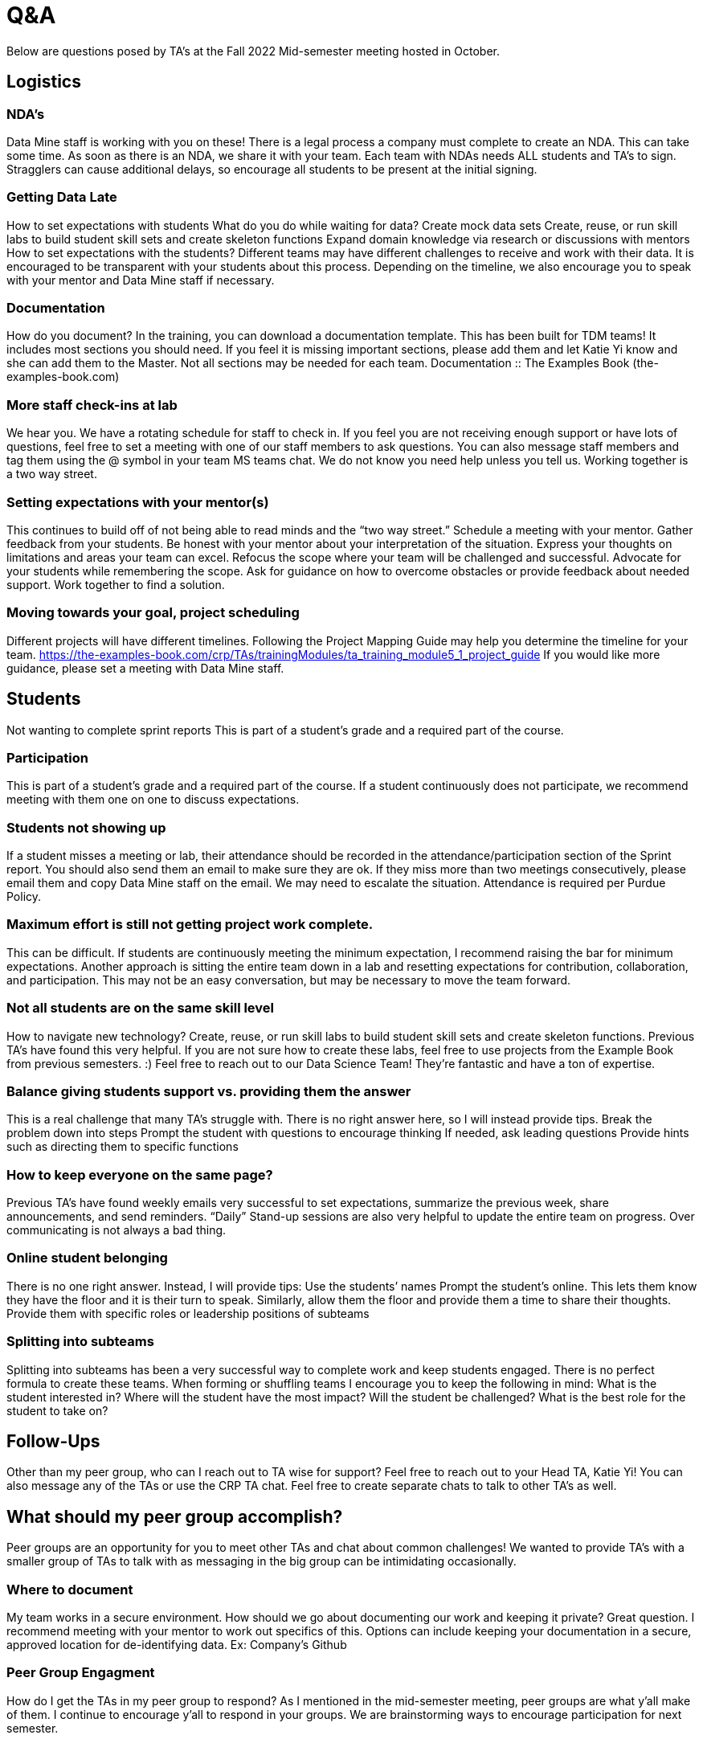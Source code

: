= Q&A

Below are questions posed by TA's at the Fall 2022 Mid-semester meeting hosted in October.

== Logistics

=== NDA’s
Data Mine staff is working with you on these! There is a legal process a company must complete to create an NDA. This can take some time. As soon as there is an NDA, we share it with your team. Each team with NDAs needs ALL students and TA’s to sign. Stragglers can cause additional delays, so encourage all students to be present at the initial signing. 

=== Getting Data Late
How to set expectations with students
What do you do while waiting for data?
Create mock data sets
Create, reuse, or run skill labs to build student skill sets and create skeleton functions
Expand domain knowledge via research or discussions with mentors
How to set expectations with the students?
Different teams may have different challenges to receive and work with their data. It is encouraged to be transparent with your students about this process. Depending on the timeline, we also encourage you to speak with your mentor and Data Mine staff if necessary. 

=== Documentation
How do you document?
In the training, you can download a documentation template. This has been built for TDM teams! It includes most sections you should need. If you feel it is missing important sections, please add them and let Katie Yi know and she can add them to the Master. Not all sections may be needed for each team. 
Documentation :: The Examples Book (the-examples-book.com)

=== More staff check-ins at lab
We hear you. We have a rotating schedule for staff to check in. 
If you feel you are not receiving enough support or have lots of questions, feel free to set a meeting with one of our staff members to ask questions. You can also message staff members and tag them using the @ symbol in your team MS teams chat. 
We do not know you need help unless you tell us. Working together is a two way street.  

=== Setting expectations with your mentor(s)
This continues to build off of not being able to read minds and the “two way street.”
Schedule a meeting with your mentor. Gather feedback from your students. Be honest with your mentor about your interpretation of the situation. Express your thoughts on limitations and areas your team can excel. Refocus the scope where your team will be challenged and successful. Advocate for your students while remembering the scope. 
Ask for guidance on how to overcome obstacles or provide feedback about needed support. 
Work together to find a solution. 

=== Moving towards your goal, project scheduling 
Different projects will have different timelines.  Following the Project Mapping Guide may help you determine the timeline for your team. https://the-examples-book.com/crp/TAs/trainingModules/ta_training_module5_1_project_guide
If you would like more guidance, please set a meeting with Data Mine staff.

== Students
Not wanting to complete sprint reports
This is part of a student's grade and a required part of the course. 

=== Participation
This is part of a student's grade and a required part of the course. If a student continuously does not participate, we recommend meeting with them one on one to discuss expectations. 

=== Students not showing up
If a student misses a meeting or lab, their attendance should be recorded in the attendance/participation section of the Sprint report. You should also send them an email to make sure they are ok. If they miss more than two meetings consecutively, please email them and copy Data Mine staff on the email. We may need to escalate the situation. 
Attendance is required per Purdue Policy.
 	
=== Maximum effort is still not getting project work complete. 
This can be difficult. If students are continuously meeting the minimum expectation, I recommend raising the bar for minimum expectations. Another approach is sitting the entire team down in a lab and resetting expectations for contribution, collaboration, and participation. This may not be an easy conversation, but may be necessary to move the team forward. 

=== Not all students are on the same skill level
How to navigate new technology?
Create, reuse, or run skill labs to build student skill sets and create skeleton functions. Previous TA’s have found this very helpful. If you are not sure how to create these labs, feel free to use projects from the Example Book from previous semesters. :)
Feel free to reach out to our Data Science Team! They’re fantastic and have a ton of expertise. 

=== Balance giving students support vs. providing them the answer
This is a real challenge that many TA’s struggle with. There is no right answer here, so I will instead provide tips.
Break the problem down into steps 
Prompt the student with questions to encourage thinking
If needed, ask leading questions
Provide hints such as directing them to specific functions

=== How to keep everyone on the same page?
Previous TA’s have found weekly emails very successful to set expectations, summarize the previous week, share announcements, and send reminders. “Daily” Stand-up sessions are also very helpful to update the entire team on progress. 
Over communicating is not always a bad thing. 

=== Online student belonging
There is no one right answer. Instead, I will provide tips:
Use the students’ names
Prompt the student’s online. This lets them know they have the floor and it is their turn to speak. 
Similarly, allow them the floor and provide them a time to share their thoughts.
Provide them with specific roles or leadership positions of subteams

=== Splitting into subteams
Splitting into subteams has been a very successful way to complete work and keep students engaged. There is no perfect formula to create these teams. When forming or shuffling teams I encourage you to keep the following in mind:
What is the student interested in?
Where will the student have the most impact?
Will the student be challenged? 
What is the best role for the student to take on?

== Follow-Ups
Other than my peer group, who can I reach out to TA wise for support?
Feel free to reach out to your Head TA, Katie Yi!
You can also message any of the TAs or use the CRP TA chat. Feel free to create separate chats to talk to other TA’s as well.

== What should my peer group accomplish?
Peer groups are an opportunity for you to meet other TAs and chat about common challenges!
We wanted to provide TA’s with a smaller group of TAs to talk with as messaging in the big group can be intimidating occasionally. 

=== Where to document
My team works in a secure environment. How should we go about documenting our work and keeping it private?
Great question. I recommend meeting with your mentor to work out specifics of this. Options can include keeping your documentation in a secure, approved location for de-identifying data. 
Ex: Company’s Github

=== Peer Group Engagment
How do I get the TAs in my peer group to respond?
As I mentioned in the mid-semester meeting, peer groups are what y’all make of them. I continue to encourage y’all to respond in your groups. We are brainstorming ways to encourage participation for next semester. 

=== Social Events
Are there any Data Mine support social events with the team?
Yes! We host a few events throughout the semester typically around network building. Most recently there was a movie day at Hillenbrand. At this time we are also planning to host an end of semester event for TAs and staff. 

=== Final Drafts
What should we include in the draft presentation?
Final Fall Presentation Expectations: Final Fall Presentation :: The Examples Book (the-examples-book.com)
Current Guidelines: Final Presentation - Fall 2022 :: The Examples Book (the-examples-book.com) 
** Rubrics may be slightly tweaked **

=== Student Motivation
How to motivate students to keep updating the documentation?
I recommend having your students fill out the documentation everyday after they work on it. If it is not getting completed I would have students make sure they are updating it every lab. If necessary, you can also have a group discussion about the importance of documentation. Sometimes students just need to understand the “why” of doing something. 

=== Past absences
If students messaged me to be excused in the past, what should I do?
If a single student has consistently missed, please let staff know. If there are many students, it is hard to go back at this point. I recommend adjusting for the future. 

=== How to Schedule Mentor Meeting
How do I schedule a meeting with my mentor to complete the mid-semester feedback?
Please reach out to your mentor(s) through your typical communication (MS Teams, email, phone, etc.). You can set a meeting for whenever works for y’all before the deadline. 

=== Student Engagement
What do we do about students that are active sometimes but disengaged at other times?
I recommend having a 1-1 with the student. It may be because of their schedule or factors you can not control. Meeting with them will allow you to understand them as well as reset expectations about engagement in the class. 

=== Students Needing to Join Virtually
How should we handle students that need to participate online?
If a student needs to join virtually for one week this is fine. We prefer they attend in person, but understand that ‘life happens.’ They will need to keep their camera on and actively participate. Joining virtually should not become a habit though. 
